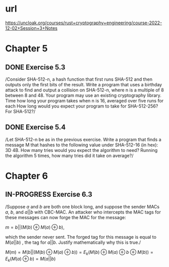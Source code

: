 * url
https://uncloak.org/courses/rust+cryptography+engineering/course-2022-12-02+Session+3+Notes
* Chapter 5
** DONE Exercise 5.3
/Consider SHA-512-n, a hash function that first runs SHA-512 and then outputs only the first  bits of the result. 
Write a program that uses a birthday attack to find and output a collision on SHA-512-n, where n is a multiple of 8 between 8 and 48. 
Your program may use an existing cryptography library. 
Time how long your program takes when n is 16, averaged over five runs for each  How long would you expect your program to take for SHA-512-256? For SHA-512?/
** DONE Exercise 5.4
/Let SHA-512-n be as in the previous exercise. 
Write a program that finds a message M that hashes to the following value under SHA-512-16 (in hex): 3D 4B. 
How many tries would you expect the algorithm to need? 
Running the algorithm 5 times, how many tries did it take on average?/
* Chapter 6
** IN-PROGRESS Exercise 6.3
/Suppose $a$ and $b$ are both one block long, and suppose the sender MACs $a$, $b$, and $a || b$ with CBC-MAC. 
An attacker who intercepts the MAC tags for these messages can now forge the MAC for the message: 

$m=b||(M(b) \oplus M(a) \oplus b)$, 

which the sender never sent. 
The forged tag for this message is equal to $M(a||b)$ , the tag for $a||b$. 
Justify mathematically why this is true./

$M(m)=M(b || (M(b) \oplus M(a) \oplus b))=E_k(M(b) \oplus M(a) \oplus b \oplus M(b))=E_k(M(a) \oplus b) = M(a || b)$
